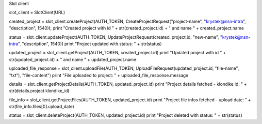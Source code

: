 Slot client





slot_client = SlotClient(URL)

created_project = slot_client.createProject(AUTH_TOKEN, CreateProjectRequest("project-name", "krystek@nsn-intra", "description", 1540));
print "Created project with id " + str(created_project.id) + " and name " + created_project.name

status = slot_client.updateProject(AUTH_TOKEN, UpdateProjectRequest(created_project.id, "new-name", "krystek@nsn-intra", "description", 1540))
print "Project updated with status: " + str(status)

updated_project = slot_client.getProject(AUTH_TOKEN, created_project.id)
print "Updated project with id " + str(updated_project.id) + " and name " + updated_project.name

uploaded_file_response = slot_client.uploadFile(AUTH_TOKEN, UploadFileRequest(updated_project.id, "file-name", "txt"), "file-content")
print "File uploaded to project: " + uploaded_file_response.message

details = slot_client.getProjectDetails(AUTH_TOKEN, updated_project.id)
print "Project details fetched - klondike Id: " + str(details.project.klondike_id)

file_info = slot_client.getProjectFiles(AUTH_TOKEN, updated_project.id)
print "Project file infos fetched - upload date: " + str(file_info.files[0].upload_date)

status = slot_client.deleteProject(AUTH_TOKEN, updated_project.id)
print "Project deleted with status: " + str(status)
